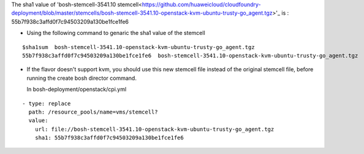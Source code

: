 
The sha1 value of 'bosh-stemcell-3541.10 stemcell<https://github.com/huaweicloud/cloudfoundry-deployment/blob/master/stemcells/bosh-stemcell-3541.10-openstack-kvm-ubuntu-trusty-go_agent.tgz>'_ is : 55b7f938c3affd0f7c94503209a130be1fce1fe6

* Using the following command to genaric the sha1 value of the stemcell

::

    $sha1sum  bosh-stemcell-3541.10-openstack-kvm-ubuntu-trusty-go_agent.tgz
    55b7f938c3affd0f7c94503209a130be1fce1fe6  bosh-stemcell-3541.10-openstack-kvm-ubuntu-trusty-go_agent.tgz

* If the flavor doesn't support kvm, you should use this new stemcell file instead of the original stemcell
  file, before running the   create bosh director command.

  In bosh-deployment/openstack/cpi.yml

::

    - type: replace
      path: /resource_pools/name=vms/stemcell?
      value:
        url: file://bosh-stemcell-3541.10-openstack-kvm-ubuntu-trusty-go_agent.tgz
        sha1: 55b7f938c3affd0f7c94503209a130be1fce1fe6













